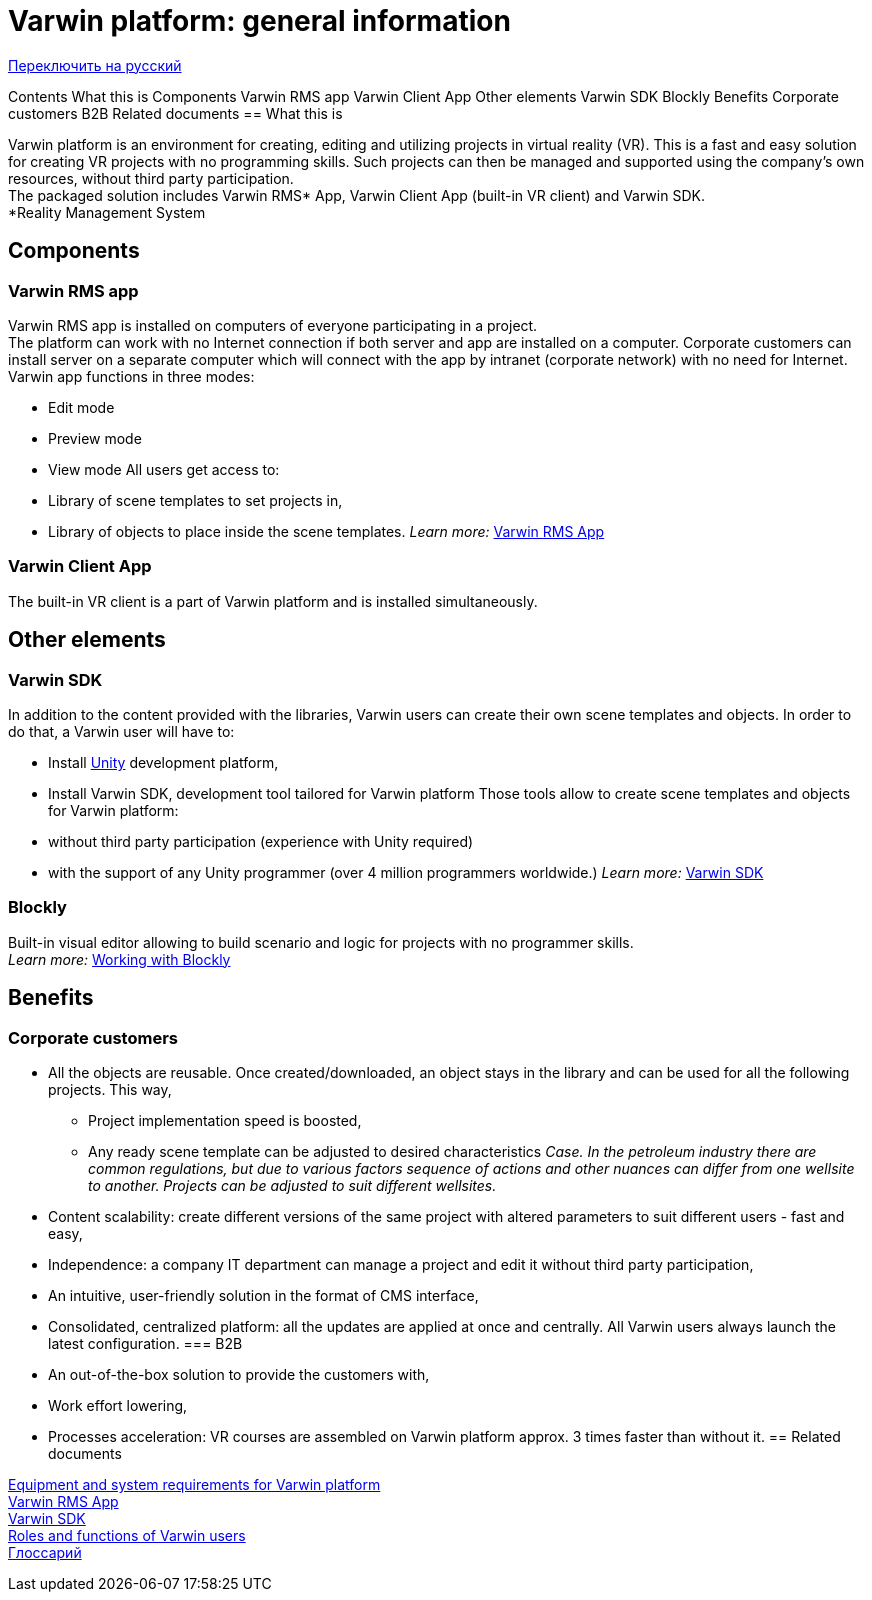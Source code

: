 = Varwin platform: general information

https://docs.google.com/document/d/1zL_8n9iWoAJXviEZnKai2iN4_ah4MppMV2UAb-m64hA/edit#heading=h.gjdgxs[Переключить на русский]

Contents 
What this is
Components
Varwin RMS app
Varwin Client App
Other elements
Varwin SDK
Blockly
Benefits
Corporate customers
B2B
Related documents
== What this is

Varwin platform is an environment for creating, editing and utilizing projects in virtual reality (VR). This is a fast and easy solution for creating VR projects with no programming skills. Such projects can then be managed and supported using the company’s own resources, without third party participation. +
The packaged solution includes Varwin RMS* App, Varwin Client App (built-in VR client) and Varwin SDK. +
*Reality Management System 

== Components

=== Varwin RMS app

Varwin RMS app is installed on computers of everyone participating in a project. +
The platform can work with no Internet connection if both server and app are installed on a computer. Corporate customers can install server on a separate computer which will connect with the app by intranet (corporate network) with no need for Internet.  +
Varwin app functions in three modes: 

* Edit mode
* Preview mode
* View mode
All users get access to: 

* Library of scene templates to set projects in, 
* Library of objects to place inside the scene templates.
_Learn more___:__ https://drive.google.com/open?id=1LOg1Ts-gDaG43nlDBW80sas961XDlgt1dFUqQe9Ntx8[Varwin RMS App]

=== Varwin Client App

The built-in VR client is a part of Varwin platform and is installed simultaneously.

== Other elements

=== Varwin SDK 

In addition to the content provided with the libraries, Varwin users can create their own scene templates and objects. In order to do that, a Varwin user will have to: 

* Install https://unity.com/[Unity] development platform,
* Install Varwin SDK, development tool tailored for Varwin platform
Those tools allow to create scene templates and objects for Varwin platform: 

* without third party participation (experience with Unity required)
* with the support of any Unity programmer (over 4 million programmers worldwide.)
_Learn more___:__ https://docs.google.com/document/d/1p0nfwNZRvvWYq2aG9HXmGROw-v8HBkZ5X2kDeyAKwp4/edit#heading=h.gjdgxs[Varwin SDK]

=== Blockly

Built-in visual editor allowing to build scenario and logic for projects with no programmer skills. +
_Learn more:_ https://drive.google.com/open?id=1J6C6y2byfLWf3ojLXNg2hGarLVvGczTvG4e_aG42Hi4[Working with Blockly]

== Benefits

=== Corporate customers

* All the objects are reusable. Once created/downloaded, an object stays in the library and can be used for all the following projects. This way,
** Project implementation speed is boosted,
** Any ready scene template can be adjusted to desired characteristics
_Case. In the petroleum industry there are common regulations, but due to various factors sequence of actions and other nuances can differ from one wellsite to another. Projects can be adjusted to suit different wellsites._

* Content scalability: create different versions of the same project with altered parameters to suit different users - fast and easy,
* Independence: a company IT department can manage a project and edit it without third party participation,
* An intuitive, user-friendly solution in the format of CMS interface,
* Consolidated, centralized platform: all the updates are applied at once and centrally. All Varwin users always launch the latest configuration.
=== B2B

* An out-of-the-box solution to provide the customers with,
* Work effort lowering,
* Processes acceleration: VR courses are assembled on Varwin platform approx. 3 times faster than without it.
== Related documents

https://drive.google.com/open?id=1YnVCUts-NDuexkL_8lpMPlc_u6LR5m7oym-3rylly-g[Equipment and system requirements for Varwin platform]  +
https://drive.google.com/open?id=1LOg1Ts-gDaG43nlDBW80sas961XDlgt1dFUqQe9Ntx8[Varwin RMS App] +
https://docs.google.com/document/d/1p0nfwNZRvvWYq2aG9HXmGROw-v8HBkZ5X2kDeyAKwp4/edit#heading=h.gjdgxs[Varwin SDK] +
https://drive.google.com/open?id=1ZPUuc5oxc4WhBYsqIWoD070IXqvT9DzpO5ZEOGKF9Zk[Roles and functions of Varwin users] +
https://docs.google.com/document/d/1f53J2eChxibBzgABAd0AH-8sy4MXVdnKkWTyVjlli_c/edit#[Глоссарий]
